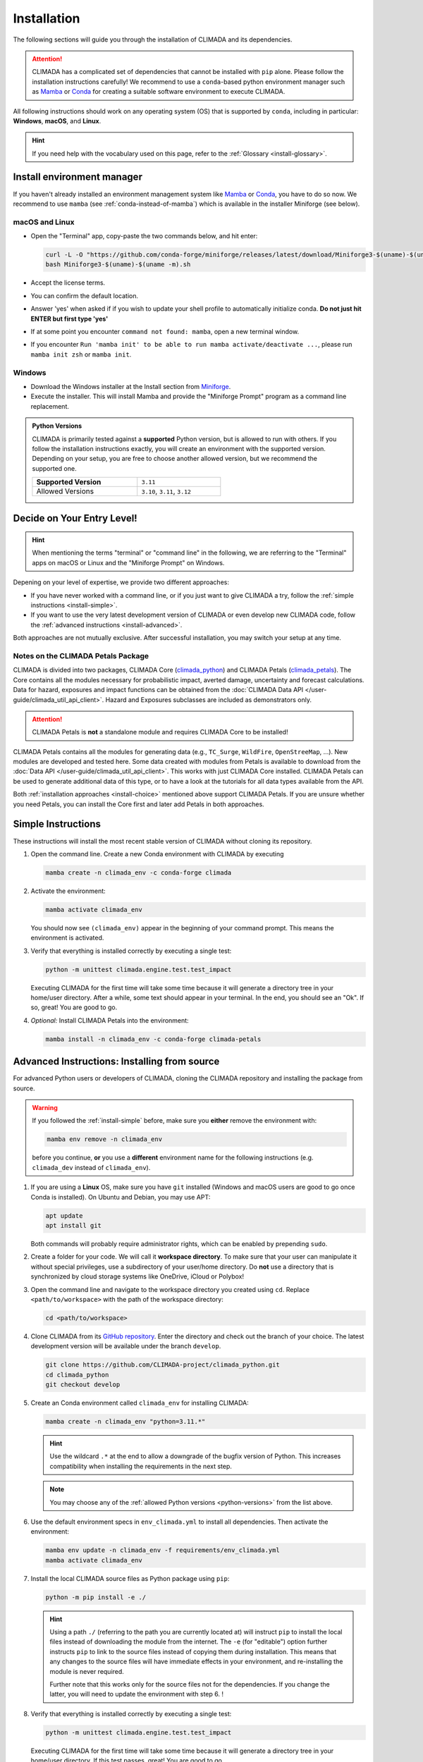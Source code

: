 ============
Installation
============

The following sections will guide you through the installation of CLIMADA and its dependencies.

.. attention::

    CLIMADA has a complicated set of dependencies that cannot be installed with ``pip`` alone.
    Please follow the installation instructions carefully!
    We recommend to use a ``conda``-based python environment manager such as `Mamba`_ or `Conda`_ for creating a suitable software environment to execute CLIMADA.

All following instructions should work on any operating system (OS) that is supported by ``conda``, including in particular: **Windows**, **macOS**, and **Linux**.

.. hint:: If you need help with the vocabulary used on this page, refer to the :ref:`Glossary <install-glossary>`.

.. _install-manager:

---------------------------
Install environment manager
---------------------------

If you haven't already installed an environment management system like `Mamba`_ or `Conda`_, you have to do so now.
We recommend to use ``mamba`` (see :ref:`conda-instead-of-mamba`) which is available in the installer Miniforge (see below).

macOS and Linux
^^^^^^^^^^^^^^^^^^^^^^^^^^^^^^^^^^^

* Open the "Terminal" app, copy-paste the two commands below, and hit enter:

  .. code-block:: shell

     curl -L -O "https://github.com/conda-forge/miniforge/releases/latest/download/Miniforge3-$(uname)-$(uname -m).sh"
     bash Miniforge3-$(uname)-$(uname -m).sh

* Accept the license terms.
* You can confirm the default location.
* Answer 'yes' when asked if if you wish to update your shell profile to automatically initialize conda. **Do not just hit ENTER but first type 'yes'**
* If at some point you encounter ``command not found: mamba``, open a new terminal window.
* If you encounter ``Run 'mamba init' to be able to run mamba activate/deactivate ...``, please run ``mamba init zsh`` or ``mamba init``.

Windows
^^^^^^^^^^^^^^^^^^^^^^^^^^^^^^^^^^^

* Download the Windows installer at the Install section from `Miniforge`_.
* Execute the installer. This will install Mamba and provide the "Miniforge Prompt" program as a command line replacement.

.. _python-versions:

.. admonition:: Python Versions

   CLIMADA is primarily tested against a **supported** Python version, but is allowed to run with others.
   If you follow the installation instructions exactly, you will create an environment with the supported version.
   Depending on your setup, you are free to choose another allowed version, but we recommend the supported one.

   .. list-table::
      :width: 60%

      * - **Supported Version**
        - ``3.11``
      * - Allowed Versions
        - ``3.10``, ``3.11``, ``3.12``

.. _install-choice:

---------------------------------------
Decide on Your Entry Level!
---------------------------------------

.. hint:: When mentioning the terms "terminal" or "command line" in the following, we are referring to the "Terminal" apps on macOS or Linux and the "Miniforge Prompt" on Windows.

Depening on your level of expertise, we provide two different approaches:

* If you have never worked with a command line, or if you just want to give CLIMADA a try, follow the :ref:`simple instructions <install-simple>`.
* If you want to use the very latest development version of CLIMADA or even develop new CLIMADA code, follow the :ref:`advanced instructions <install-advanced>`.

Both approaches are not mutually exclusive.
After successful installation, you may switch your setup at any time.

.. _petals-notes:

Notes on the CLIMADA Petals Package
^^^^^^^^^^^^^^^^^^^^^^^^^^^^^^^^^^^

CLIMADA is divided into two packages, CLIMADA Core (`climada_python <https://github.com/CLIMADA-project/climada_python>`_) and CLIMADA Petals (`climada_petals <https://github.com/CLIMADA-project/climada_petals>`_).
The Core contains all the modules necessary for probabilistic impact, averted damage, uncertainty and forecast calculations.
Data for hazard, exposures and impact functions can be obtained from the :doc:`CLIMADA Data API </user-guide/climada_util_api_client>`.
Hazard and Exposures subclasses are included as demonstrators only.

.. attention:: CLIMADA Petals is **not** a standalone module and requires CLIMADA Core to be installed!

CLIMADA Petals contains all the modules for generating data (e.g., ``TC_Surge``, ``WildFire``, ``OpenStreeMap``, ...).
New modules are developed and tested here.
Some data created with modules from Petals is available to download from the :doc:`Data API </user-guide/climada_util_api_client>`.
This works with just CLIMADA Core installed.
CLIMADA Petals can be used to generate additional data of this type, or to have a look at the tutorials for all data types available from the API.

Both :ref:`installation approaches <install-choice>` mentioned above support CLIMADA Petals.
If you are unsure whether you need Petals, you can install the Core first and later add Petals in both approaches.

.. _install-simple:

-------------------
Simple Instructions
-------------------

These instructions will install the most recent stable version of CLIMADA without cloning its repository.

#. Open the command line.
   Create a new Conda environment with CLIMADA by executing

   .. code-block:: shell

      mamba create -n climada_env -c conda-forge climada

#. Activate the environment:

   .. code-block:: shell

      mamba activate climada_env

   You should now see ``(climada_env)`` appear in the beginning of your command prompt.
   This means the environment is activated.

#. Verify that everything is installed correctly by executing a single test:

   .. code-block:: shell

      python -m unittest climada.engine.test.test_impact

   Executing CLIMADA for the first time will take some time because it will generate a directory tree in your home/user directory.
   After a while, some text should appear in your terminal.
   In the end, you should see an "Ok".
   If so, great! You are good to go.

#. *Optional:* Install CLIMADA Petals into the environment:

   .. code-block:: shell

      mamba install -n climada_env -c conda-forge climada-petals

.. _install-advanced:

---------------------------------------------
Advanced Instructions: Installing from source
---------------------------------------------

For advanced Python users or developers of CLIMADA, cloning the CLIMADA repository and installing the package from source.

.. warning::

   If you followed the :ref:`install-simple` before, make sure you **either** remove the environment with:

   .. code-block:: shell

      mamba env remove -n climada_env

   before you continue, **or** you use a **different** environment name for the following instructions (e.g. ``climada_dev`` instead of ``climada_env``).

#. If you are using a **Linux** OS, make sure you have ``git`` installed
   (Windows and macOS users are good to go once Conda is installed).
   On Ubuntu and Debian, you may use APT:

   .. code-block:: shell

      apt update
      apt install git

   Both commands will probably require administrator rights, which can be enabled by prepending ``sudo``.

#. Create a folder for your code.
   We will call it **workspace directory**.
   To make sure that your user can manipulate it without special privileges, use a subdirectory of your user/home directory.
   Do **not** use a directory that is synchronized by cloud storage systems like OneDrive, iCloud or Polybox!

#. Open the command line and navigate to the workspace directory you created using ``cd``.
   Replace ``<path/to/workspace>`` with the path of the workspace directory:

   .. code-block:: shell

      cd <path/to/workspace>

#. Clone CLIMADA from its `GitHub repository <https://github.com/CLIMADA-project/climada_python>`_.
   Enter the directory and check out the branch of your choice.
   The latest development version will be available under the branch ``develop``.

   .. code-block:: shell

      git clone https://github.com/CLIMADA-project/climada_python.git
      cd climada_python
      git checkout develop

#. Create an Conda environment called ``climada_env`` for installing CLIMADA:

   .. code-block:: shell

      mamba create -n climada_env "python=3.11.*"

   .. hint::

      Use the wildcard ``.*`` at the end to allow a downgrade of the bugfix version of Python.
      This increases compatibility when installing the requirements in the next step.

   .. note:: You may choose any of the  :ref:`allowed Python versions <python-versions>` from the list above.

#. Use the default environment specs in ``env_climada.yml`` to install all dependencies.
   Then activate the environment:

   .. code-block:: shell

      mamba env update -n climada_env -f requirements/env_climada.yml
      mamba activate climada_env

#. Install the local CLIMADA source files as Python package using ``pip``:

   .. code-block:: shell

      python -m pip install -e ./

   .. hint::

      Using a path ``./`` (referring to the path you are currently located at) will instruct ``pip`` to install the local files instead of downloading the module from the internet.
      The ``-e`` (for "editable") option further instructs ``pip`` to link to the source files instead of copying them during installation.
      This means that any changes to the source files will have immediate effects in your environment, and re-installing the module is never required.

      Further note that this works only for the source files not for the dependencies. If you change the latter, you will need to update the environment with step 6. !

#. Verify that everything is installed correctly by executing a single test:

   .. code-block:: shell

      python -m unittest climada.engine.test.test_impact

   Executing CLIMADA for the first time will take some time because it will generate a directory tree in your home/user directory.
   If this test passes, great!
   You are good to go.

.. _change-branch:

How to switch branch
^^^^^^^^^^^^^^^^^^^^^^

Advanced users, or reviewers, may also want to check the feature of a specific branch other than develop.
To do so, **assuming you did install CLIMADA in editable mode (`pip install` with the `-e` flag)**, you just have to:

```
git fetch
git checkout <branch>
git pull
```

This will work most of the time, except if the target branch defines new dependencies that you don't have already in your environment (as they will not get installed this way), in that case you can install these dependencies yourself, or create a new environment with the *new* requirements from the branch.

If you did not install CLIMADA in editable mode, you can also reinstall CLIMADA from its folder after switching the branch (`pip install [-e] ./`).

.. _devdeps:

Install Developer Dependencies (Optional)
^^^^^^^^^^^^^^^^^^^^^^^^^^^^^^^^^^^^^^^^^

Building the documentation and running the entire test suite of CLIMADA requires additional dependencies which are not installed by default.
They are also not needed for using CLIMADA.
However, if you want to develop CLIMADA, we strongly recommend you install them.

With the ``climada_env`` activated, enter the workspace directory and then the CLIMADA repository as above.
Then, add the ``test`` extra specification to the ``pip install`` command (**mind the quotation marks**,
 and see also `pip install examples <https://pip.pypa.io/en/stable/cli/pip_install/#examples>`_):

.. code-block:: shell

   python -m pip install -e "./[test]"

The CLIMADA Python package defines the following `extras <https://peps.python.org/pep-0508/#extras>`_:

.. list-table::
   :header-rows: 1
   :widths: 1 5

   * - Extra
     - Includes Dependencies...
   * - ``test``
     - for running and evaluating tests
   * - ``doc``
     - for building documentation

The developer dependencies also include `pre-commit <https://pre-commit.com/#intro>`_, which is used to install and run automated, so-called pre-commit hooks before a new commit.
In order to use the hooks defined in ``.pre-commit-config.yaml``, you need to install the hooks first.
With the ``climada_env`` activated, execute

.. code-block:: shell

   pre-commit install

Please refer to the `guide on pre-commit hooks <../development/Guide_CLIMADA_Development.html#pre-commit-hooks>`_ for information on how to use this tool.

For executing the pre-defined test scripts in exactly the same way as they are executed by the automated CI pipeline, you will need ``make`` to be installed.
On macOS and on Linux it is pre-installed. On Windows, it can easily be installed with Conda:

.. code-block:: shell

   mamba install -n climada_env make

Instructions for running the test scripts can be found in the `Testing Guide <../development/Guide_Testing.html>`_.

Install CLIMADA Petals (Optional)
^^^^^^^^^^^^^^^^^^^^^^^^^^^^^^^^^

If you are unsure whether you need Petals, see the :ref:`notes above <petals-notes>`.

To install CLIMADA Petals, we assume you have already installed CLIMADA Core with the :ref:`advanced instructions <install-advanced>` above.

#. Open the command line and navigate to the workspace directory.
#. Clone CLIMADA Petals from its `repository <https://github.com/CLIMADA-project/climada_petals>`_.
   Enter the directory and check out the branch of your choice.
   The latest development version will be available under the branch ``develop``.

   .. code-block:: shell

      git clone https://github.com/CLIMADA-project/climada_petals.git
      cd climada_petals
      git checkout develop

#. Update the Conda environment with the specifications from Petals and activate it:

   .. code-block:: shell

      mamba env update -n climada_env -f requirements/env_climada.yml
      mamba activate climada_env

#. Install the CLIMADA Petals package:

   .. code-block:: shell

      python -m pip install -e ./


---------------------------------------
Code Editors
---------------------------------------

JupyterLab
^^^^^^^^^^

#. Install JupyterLab into the Conda environment:

   .. code-block:: shell

      mamba install -n climada_env -c conda-forge jupyterlab

#. Make sure that the ``climada_env`` is activated (see above) and then start JupyterLab:

   .. code-block:: shell

      mamba activate climada_env
      jupyter-lab

   JupyterLab will open in a new window of your default browser.

Visual Studio Code (VSCode)
^^^^^^^^^^^^^^^^^^^^^^^^^^^

Basic Setup
"""""""""""

#. Download and install VSCode following the instructions on https://code.visualstudio.com/.

#. Install the Python and Jupyter extensions.
   In the left sidebar, select the "Extensions" symbol, enter "Python" in the search bar and click *Install* next to the "Python" extension.
   Repeat this process for "Jupyter".

#. Open a Jupyter Notebook or create a new one.
   On the top right, click on *Select Kernel*, select *Python Environments...* and then choose the Python interpreter from the ``climada_env``.

See the VSCode docs on `Python <https://code.visualstudio.com/docs/python/python-tutorial>`_ and `Jupyter Notebooks <https://code.visualstudio.com/docs/datascience/jupyter-notebooks>`_ for further information.

.. hint::

   Both of the following setup instructions work analogously for Core and Petals.
   The specific instructions for Petals are shown in square brackets: []

Workspace Setup
"""""""""""""""

Setting up a workspace for the CLIMADA source code is only available for :ref:`advanced installations <install-advanced>`.

#. Open a new VSCode window.
   Below *Start*, click *Open...*, select the ``climada_python`` [``climada_petals``] repository folder in your workspace directory, and click on *Open* on the bottom right.

#. Click *File* > *Save Workspace As...* and store the workspace settings file next to (**not** in!) the ``climada_python`` [``climada_petals``] folder.
   This will enable you to load the workspace and all its specific settings in one go.

#. Open the Command Palette by clicking *View* > *Command Palette* or by using the shortcut keys ``Ctrl+Shift+P`` (Windows, Linux) / ``Cmd+Shift+P`` (macOS).
   Start typing "Python: Select Interpreter" and select it from the dropdown menu.
   If prompted, choose the option to set the interpreter for the workspace, not just the current folder.
   Then, choose the Python interpreter from the ``climada_env``.

For further information, refer to the VSCode docs on `Workspaces <https://code.visualstudio.com/docs/editor/workspaces>`_.

Test Explorer Setup
"""""""""""""""""""

After you set up a workspace, you might want to configure the test explorer for easily running the CLIMADA test suite within VSCode.

.. note:: Please install the additional :ref:`test dependencies <devdeps>` before proceeding.

#. In the left sidebar, select the "Testing" symbol, and click on *Configure Python Tests*.

#. Select "pytest" as test framework and then select ``climada`` [``climada_petals``] as the directory containing the test files.

#. Select "Testing" in the Activity Bar on the left or through *View* > *Testing*.
   The "Test Explorer" in the left sidebar will display the tree structure of modules, files, test classes and individual tests.
   You can run individual tests or test subtrees by clicking the Play buttons next to them.

#. By default, the test explorer will show test output for failed tests when you click on them.
   To view the logs for any test, click on *View* > *Output*, and select "Python Test Log" from the dropdown menu in the view that just opened.
   If there are errors during test discovery, you can see what's wrong in the "Python" output.

For further information, see the VSCode docs on `Python Testing <https://code.visualstudio.com/docs/python/testing>`_.

Spyder
^^^^^^

Installing Spyder into the existing Conda environment for CLIMADA might fail depending on the exact versions of dependencies installed.
Therefore, we recommend installing Spyder in a *separate* environment, and then connecting it to a kernel in the original ``climada_env``.

#. Follow the `Spyder installation instructions <https://docs.spyder-ide.org/current/installation.html#installing-with-conda>`_.
   You can follow the "Conda" installation instructions.
   Keep in mind you are using ``mamba``, though!

#. Check the version of the Spyder kernel in the new environment:

   .. code-block:: shell

      mamba env export -n spyder-env | grep spyder-kernels

   This will return a line like this:

   .. code-block:: shell

      - spyder-kernels=X.Y.Z=<hash>

   Copy the part ``spyder-kernels=X.Y.Z`` (until the second ``=``) and paste it into the following command to install the same kernel version into the ``climada_env``:

   .. code-block:: shell

      mamba install -n climada_env spyder-kernels=X.Y.Z

#. Obtain the path to the Python interpreter of your ``climada_env``.
   Execute the following commands:

   .. code-block:: shell

      mamba activate climada_env
      python -c "import sys; print(sys.executable)"

   Copy the resulting path.

#. Open Spyder through the command line:

   .. code-block:: shell

      mamba activate spyder-env
      spyder

#. Set the Python interpreter used by Spyder to the one of ``climada_env``.
   Select *Preferences* > *Python Interpreter* > *Use the following interpreter* and paste the iterpreter path you copied from the ``climada_env``.

---------------------------------------
Apps for working with CLIMADA
---------------------------------------

To work with CLIMADA, you will need an application that supports Jupyter Notebooks.
There are plugins available for nearly every code editor or IDE, but if you are unsure about which to choose, we recommend `JupyterLab <https://jupyterlab.readthedocs.io/en/stable/>`_, `Visual Studio Code <https://code.visualstudio.com/>`_ or `Spyder <https://www.spyder-ide.org/>`_.
It is easy to get confused by all the different softwares and their uses so here is an overview of which tools we use for what:

.. list-table::
   :header-rows: 1
   :widths: auto

   * - Use
     - Tools
     - Description
     - Useful for
   * - Distribution / manage virtual environment & packages
     - **Recommended:**
       Mamba
       **Alternatives:**
       Anaconda
     - - Install climada, manage & use the climada virtual environment, install packages
       - Anaconda includes Anaconda Navigator, which is a desktop GUI and can be used to launch applications like Jupyter Notebook, Spyder, etc.
     - Climada Users
       & Developers
   * - IDE (Integrated Development Environment)
     - **Recommended:**
       VSCode
       **Alternatives:**
       Spyder, JupyterLab, PyCharm, & many more
     - - Write and run code
       - Useful for Developers:
         - VSCode also has a GUI to commit changes to Git (similar to GitHub Desktop, but in the same place as your code)
         - VSCode test explorer shows results for individual tests & any classes and files containing those tests (folders display a failure or pass icon)
     - Climada Users
       & Developers
   * - Git GUI (Graphical User Interface)
     - GitHub Desktop, GitKraken
     - - Provides an interface which keeps track of the branch you’re working on, changes you made, etc.
       - Allows you to commit changes, push to GitHub, etc. without having to use the command line
       - The code itself is not written using these applications but with your IDE of choice (see above)
     - Climada Developers
   * - Continuous integration (CI) server
     - Jenkins
     - - Automatically checks code changes in GitHub repositories, e.g., when you create a pull request for the develop branch
       - Performs static code analysis using pylint
       - You don't need to do any installations yourself; this runs automatically when you push new code to GitHub
       - See `Continuous Integration and GitHub Actions <../development/Guide_continuous_integration_GitHub_actions.ipynb>`_
     - Climada Developers

----
FAQs
----

Answers to frequently asked questions.

.. _update-climada:

Updating CLIMADA
^^^^^^^^^^^^^^^^

We recommend keeping CLIMADA up-to-date.
To update, follow the instructions based on your :ref:`installation type <install-choice>`:

* **Simple Instructions:** Update CLIMADA using ``mamba``:

  .. code-block:: shell

     mamba update -n climada_env -c conda-forge climada

* **Advanced Instructions:** Move into your local CLIMADA repository and pull the latest version of your respective branch:

  .. code-block:: shell

     cd <path/to/workspace>/climada_python
     git pull

  Then, update the environment and reinstall the package:

  .. code-block:: shell

     mamba env update -n climada_env -f requirements/env_climada.yml
     mamba activate climada_env
     python -m pip install -e ./

  The same instructions apply for CLIMADA Petals.

.. _install-more-packages:

Installing More Packages
^^^^^^^^^^^^^^^^^^^^^^^^

You might use CLIMADA in code that requires more packages than the ones readily available in the CLIMADA Conda environment.
If so, **prefer installing these packages via Conda**, and only rely on ``pip`` if that fails.
The default channels of Conda sometimes contain outdated versions.
Therefore, use the ``conda-forge`` channel:

.. code-block:: shell

   mamba install -n climada_env -c conda-forge <package>

Only if the desired package (version) is not available, go for ``pip``:

.. code-block:: shell

   mamba activate climada_env
   python -m pip install <package>

Verifying Your Installation
^^^^^^^^^^^^^^^^^^^^^^^^^^^

If you followed the installation instructions, you already executed a single unit test.
This test, however, will not cover all issues that could occur within your installation setup.
If you are unsure if everything works as intended, try running all unit tests.
This is only available for :ref:`advanced setups <install-advanced>`!
Move into the CLIMADA repository, activate the environment and then execute the tests:

.. code-block:: shell

   cd <path/to/workspace>/climada_python
   mamba activate climada_env
   python -m unittest discover -s climada -p "test*.py"

Error: ``ModuleNotFoundError``
^^^^^^^^^^^^^^^^^^^^^^^^^^^^^^

Something is wrong with the environment you are using.
After **each** of the following steps, check if the problem is solved, and only continue if it is **not**:

#. Make sure you are working in the CLIMADA environment:

   .. code-block:: shell

      mamba activate climada_env

#. :ref:`Update the Conda environment and CLIMADA <update-climada>`.

#. Conda will notify you if it is not up-to-date.
   In this case, follow its instructions to update it.
   Then, repeat the last step and update the environment and CLIMADA (again).

#. Install the missing package manually.
   Follow the instructions for :ref:`installing more packages <install-more-packages>`.

#. If you reached this point, something is severely broken.
   The last course of action is to delete your CLIMADA environment:

   .. code-block:: shell

      mamba deactivate
      mamba env remove -n climada_env

   Now repeat the :ref:`installation process <install-choice>`.

#. Still no good?
   Please raise an `issue on GitHub <https://github.com/CLIMADA-project/climada_python/issues>`_ to get help.

Logging Configuration
^^^^^^^^^^^^^^^^^^^^^

Climada makes use of the standard `logging <https://docs.python.org/3/howto/logging.html>`_ package.
By default, the "climada"-``Logger`` is detached from ``logging.root``, logging to `stdout` with
the level set to ``WARNING``.

If you prefer another logging configuration, e.g., for using Climada embedded in another application,
you can opt out of the default pre-configuration by setting the config value for
``logging.climada_style`` to ``false`` in the :doc:`configuration file <../development/Guide_Configuration>`
``climada.conf``.

Changing the logging level can be done in multiple ways:

* Adjust the :doc:`configuration file <../development/Guide_Configuration>` ``climada.conf`` by setting a the value of the ``global.log_level`` property.
  This only has an effect if the ``logging.climada_style`` is set to ``true`` though.

* Set a global logging level in your Python script:

  .. code-block:: python

     import logging
     logging.getLogger('climada').setLevel(logging.ERROR)  # to silence all warnings

* Set a local logging level in a context manager:

  .. code-block:: python

     from climada.util import log_level
     with log_level(level="INFO"):
         # This also emits all info log messages
         foo()

     # Default logging level again
     bar()

All three approaches can also be combined.

.. _conda-instead-of-mamba:

Conda as Alternative to Mamba
^^^^^^^^^^^^^^^^^^^^^^^^^^^^^

We experienced several issues with the default ``conda`` package manager lately.
This is likely due to the large dependency set of CLIMADA, which makes solving the environment a tedious task.
We therefore switched to the more performant ``mamba`` and recommend using it.

.. caution::

   In theory, you could also use an `Anaconda <https://docs.anaconda.com/free/anaconda/>`_ or `Miniconda <https://docs.conda.io/projects/miniconda/en/latest/>`_ distribution and replace every ``mamba`` command in this guide with ``conda``.
   In practice, however, ``conda`` is often unable to solve an environment that ``mamba`` solves without issues in few seconds.

Error: ``operation not permitted``
^^^^^^^^^^^^^^^^^^^^^^^^^^^^^^^^^^

Conda might report a permission error on macOS Mojave.
Carefully follow these instructions: https://github.com/conda/conda/issues/8440#issuecomment-481167572

No ``impf_TC`` Column in ``GeoDataFrame``
^^^^^^^^^^^^^^^^^^^^^^^^^^^^^^^^^^^^^^^^^

This may happen when a demo file from CLIMADA was not updated after the change in the impact function naming pattern from ``if_`` to ``impf_`` when `CLIMADA v2.2.0 <https://github.com/CLIMADA-project/climada_python/releases/tag/v2.2.0>`_ was released.
Execute

.. code-block:: shell

   mamba activate climada_env
   python -c "import climada; climada.setup_climada_data(reload=True)"

.. _install-glossary:

------------------------
The What Now? (Glossary)
------------------------

You might have become confused about all the names thrown at you.
Let's clear that up:

Terminal, Command Line
    A text-only program for interacting with your computer (the old fashioned way).
    If you are using `Miniforge`_ on Windows, the program is called "Miniforge Prompt".

`Conda`_
    A cross-platform package management system. Comes in different varieties (distributions).

`Mamba`_
    The faster reimplementation of the ``conda`` package manager.

Environment (Programming)
    A setup where only a specific set of modules and programs can interact.
    This is especially useful if you want to install programs with mutually incompatible requirements.

`pip <https://pip.pypa.io/en/stable/index.html>`_
    The Python package installer.

`git <https://git-scm.com/>`_
    A popular version control software for programming code (or any text-based set of files).

`GitHub <https://github.com/>`_
    A website that publicly hosts git repositories.

git Repository
    A collection of files and their entire revision/version history, managed by git.

Cloning
    The process and command (``git clone``) for downloading a git repository.

IDE
    Integrated Development Environment.
    A fancy source code editor tailored for software development and engineering.


.. _Conda: https://docs.conda.io/en/latest/
.. _Mamba: https://mamba.readthedocs.io/en/latest/installation/mamba-installation.html
.. _Miniforge: https://github.com/conda-forge/miniforge
.. _CLIMADA Petals: https://climada-petals.readthedocs.io/en/latest/
